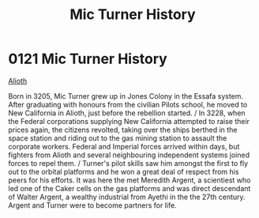 :PROPERTIES:
:ID:       b3b11d83-3aa9-4234-ae37-269160bf4603
:END:
#+title: Mic Turner History
#+filetags: :beacon:
* 0121  Mic Turner History
[[id:39e72fd5-ea91-4537-b091-554b678e69a0][Alioth]]  

Born in 3205, Mic Turner grew up in Jones Colony in the Essafa system. After graduating with honours from the civilian Pilots school, he moved to New California in Alioth, just before the rebellion started. / In 3228, when the Federal corporations supplying New California attempted to raise their prices again, the citizens revolted, taking over the ships berthed in the space station and riding out to the gas mining station to assault the corporate workers. Federal and Imperial forces arrived within days, but fighters from Alioth and several neighbouring independent systems joined forces to repel them. / Turner's pilot skills saw him amongst the first to fly out to the orbital platforms and he won a great deal of respect from his peers for his efforts. It was here the met Meredith Argent, a scientiest who led one of the Caker cells on the gas platforms and was direct descendant of Walter Argent, a wealthy industrial from Ayethi in the the 27th century. Argent and Turner were to become partners for life.                                                                                                                                                                                                                                                                                                                                                                                                                                                                                                                                                                                                                                                                                                                                                                                                                                                                                                                                                                                                                                                                                                                                                                                                                                                                                                                                                                                                                                                                                                                                                                                                                                                                                                                                                                                                                                                                                                                                                                                         

[[file:img/beacons/0121B.png]]
